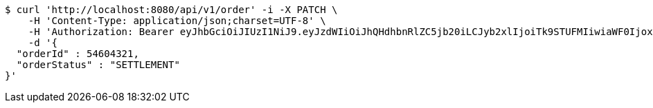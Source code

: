 [source,bash]
----
$ curl 'http://localhost:8080/api/v1/order' -i -X PATCH \
    -H 'Content-Type: application/json;charset=UTF-8' \
    -H 'Authorization: Bearer eyJhbGciOiJIUzI1NiJ9.eyJzdWIiOiJhQHdhbnRlZC5jb20iLCJyb2xlIjoiTk9STUFMIiwiaWF0IjoxNzE2ODgwOTg2LCJleHAiOjE3MTY4ODQ1ODZ9.YhJBbJkQn5mJLZsQ9LM7zyGPd0yss6rSV-muyJZy4rc' \
    -d '{
  "orderId" : 54604321,
  "orderStatus" : "SETTLEMENT"
}'
----